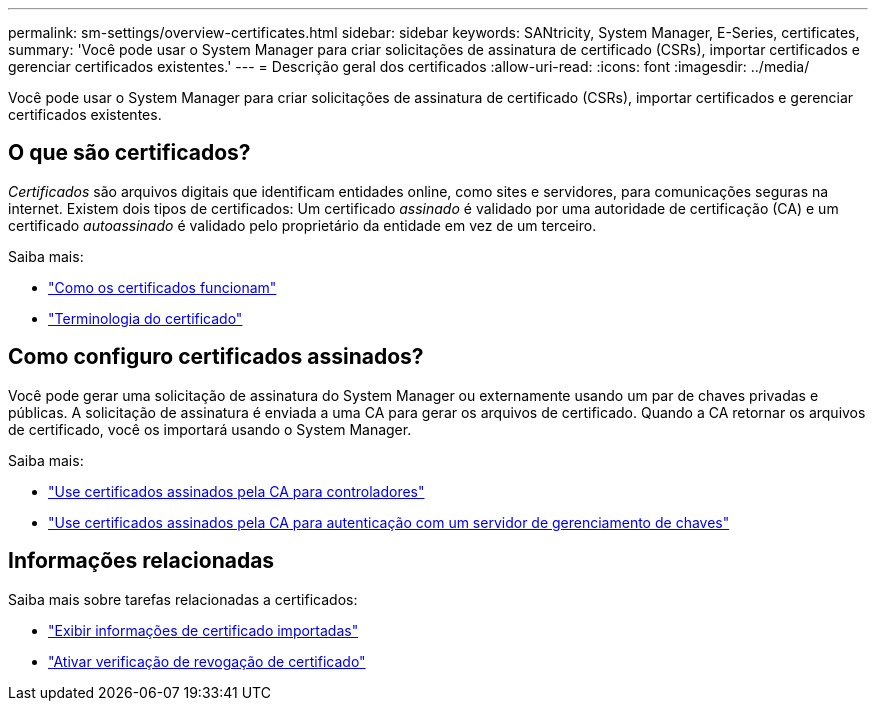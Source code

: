 ---
permalink: sm-settings/overview-certificates.html 
sidebar: sidebar 
keywords: SANtricity, System Manager, E-Series, certificates, 
summary: 'Você pode usar o System Manager para criar solicitações de assinatura de certificado (CSRs), importar certificados e gerenciar certificados existentes.' 
---
= Descrição geral dos certificados
:allow-uri-read: 
:icons: font
:imagesdir: ../media/


[role="lead"]
Você pode usar o System Manager para criar solicitações de assinatura de certificado (CSRs), importar certificados e gerenciar certificados existentes.



== O que são certificados?

_Certificados_ são arquivos digitais que identificam entidades online, como sites e servidores, para comunicações seguras na internet. Existem dois tipos de certificados: Um certificado _assinado_ é validado por uma autoridade de certificação (CA) e um certificado _autoassinado_ é validado pelo proprietário da entidade em vez de um terceiro.

Saiba mais:

* link:how-certificates-work-sam.html["Como os certificados funcionam"]
* link:certificate-terminology.html["Terminologia do certificado"]




== Como configuro certificados assinados?

Você pode gerar uma solicitação de assinatura do System Manager ou externamente usando um par de chaves privadas e públicas. A solicitação de assinatura é enviada a uma CA para gerar os arquivos de certificado. Quando a CA retornar os arquivos de certificado, você os importará usando o System Manager.

Saiba mais:

* link:use-ca-signed-certificates-for-controllers.html["Use certificados assinados pela CA para controladores"]
* link:use-ca-signed-certificates-for-authentication-with-a-key-management-server.html["Use certificados assinados pela CA para autenticação com um servidor de gerenciamento de chaves"]




== Informações relacionadas

Saiba mais sobre tarefas relacionadas a certificados:

* link:view-imported-certificates.html["Exibir informações de certificado importadas"]
* link:enable-certificate-revocation-checking.html["Ativar verificação de revogação de certificado"]

